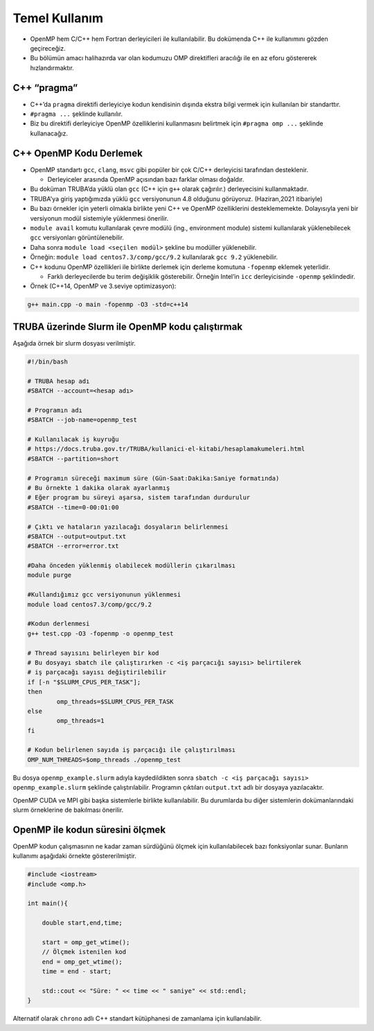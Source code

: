 Temel Kullanım
==============

-  OpenMP hem C/C++ hem Fortran derleyicileri ile kullanılabilir. Bu
   dokümenda C++ ile kullanımını gözden geçireceğiz.
-  Bu bölümün amacı halihazırda var olan kodumuzu OMP direktifleri
   aracılığı ile en az eforu göstererek hızlandırmaktır.

C++ “pragma”
------------

-  C++’da ``pragma`` direktifi derleyiciye kodun kendisinin dışında
   ekstra bilgi vermek için kullanılan bir standarttır.
-  ``#pragma ...`` şeklinde kullanılır.
-  Biz bu direktifi derleyiciye OpenMP özelliklerini kullanmasını
   belirtmek için ``#pragma omp ...`` şeklinde kullanacağız.

C++ OpenMP Kodu Derlemek
------------------------

-  OpenMP standartı ``gcc``, ``clang``, ``msvc`` gibi popüler bir çok C/C++
   derleyicisi tarafından desteklenir.

   -  Derleyiceler arasında OpenMP açısından bazı farklar olması
      doğaldır.

-  Bu doküman TRUBA’da yüklü olan ``gcc`` (C++ için ``g++`` olarak
   çağırılır.) derleyecisini kullanmaktadır.

-  TRUBA'ya giriş yaptığımızda yüklü ``gcc`` versiyonunun 4.8 olduğunu
   görüyoruz. (Haziran,2021 itibariyle)
-  Bu bazı örnekler için yeterli olmakla birlikte yeni C++ ve OpenMP
   özelliklerini desteklememekte. Dolayısıyla yeni bir versiyonun modül
   sistemiyle yüklenmesi önerilir.
-  ``module avail`` komutu kullanılarak çevre modülü (ing.,
   environment module) sistemi kullanılarak yüklenebilecek ``gcc``
   versiyonları görüntülenebilir.
-  Daha sonra ``module load <seçilen modül>`` şekline bu modüller
   yüklenebilir.
-  Örneğin: ``module load centos7.3/comp/gcc/9.2`` kullanılarak
   ``gcc 9.2`` yüklenebilir.

-  C++ kodunu OpenMP özellikleri ile birlikte derlemek için derleme komutuna
   ``-fopenmp`` eklemek yeterlidir.

   -  Farklı derleyecilerde bu terim değişiklik gösterebilir. Örneğin
      Intel’in ``icc`` derleyicisinde ``-openmp`` şeklindedir.

-  Örnek (C++14, OpenMP ve 3.seviye optimizasyon):

.. code:: bash

   g++ main.cpp -o main -fopenmp -O3 -std=c++14

TRUBA üzerinde Slurm ile OpenMP kodu çalıştırmak
------------------------------------------------

Aşağıda örnek bir slurm dosyası verilmiştir.

.. code:: bash

   #!/bin/bash

   # TRUBA hesap adı
   #SBATCH --account=<hesap adı>

   # Programın adı
   #SBATCH --job-name=openmp_test

   # Kullanılacak iş kuyruğu
   # https://docs.truba.gov.tr/TRUBA/kullanici-el-kitabi/hesaplamakumeleri.html
   #SBATCH --partition=short

   # Programın süreceği maximum süre (Gün-Saat:Dakika:Saniye formatında)
   # Bu örnekte 1 dakika olarak ayarlanmış
   # Eğer program bu süreyi aşarsa, sistem tarafından durdurulur
   #SBATCH --time=0-00:01:00

   # Çıktı ve hataların yazılacağı dosyaların belirlenmesi
   #SBATCH --output=output.txt
   #SBATCH --error=error.txt

   #Daha önceden yüklenmiş olabilecek modüllerin çıkarılması
   module purge

   #Kullandığımız gcc versiyonunun yüklenmesi
   module load centos7.3/comp/gcc/9.2

   #Kodun derlenmesi
   g++ test.cpp -O3 -fopenmp -o openmp_test

   # Thread sayısını belirleyen bir kod
   # Bu dosyayı sbatch ile çalıştırırken -c <iş parçacığı sayısı> belirtilerek
   # iş parçacağı sayısı değiştirilebilir
   if [-n "$SLURM_CPUS_PER_TASK"];
   then
           omp_threads=$SLURM_CPUS_PER_TASK
   else
           omp_threads=1
   fi

   # Kodun belirlenen sayıda iş parçacığı ile çalıştırılması
   OMP_NUM_THREADS=$omp_threads ./openmp_test

Bu dosya ``openmp_example.slurm`` adıyla kaydedildikten sonra
``sbatch -c <iş parçacağı sayısı> openmp_example.slurm`` şeklinde
çalıştırılabilir. Programın çıktıları ``output.txt`` adlı bir dosyaya
yazılacaktır.

OpenMP CUDA ve MPI gibi başka sistemlerle birlikte kullanılabilir. Bu
durumlarda bu diğer sistemlerin dokümanlarındaki slurm örneklerine
de bakılması önerilir.

OpenMP ile kodun süresini ölçmek
--------------------------------

OpenMP kodun çalışmasının ne kadar zaman sürdüğünü ölçmek için
kullanılabilecek bazı fonksiyonlar sunar. Bunların kullanımı aşağıdaki
örnekte göstererilmiştir. 

.. code:: cpp

   #include <iostream>
   #include <omp.h>

   int main(){

       double start,end,time;
       
       start = omp_get_wtime();
       // Ölçmek istenilen kod
       end = omp_get_wtime();
       time = end - start;

       std::cout << "Süre: " << time << " saniye" << std::endl;
   }

Alternatif olarak ``chrono`` adlı C++ standart kütüphanesi de zamanlama için kullanılabilir.
